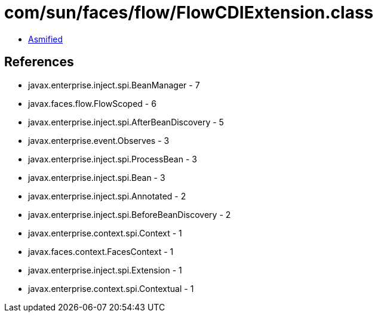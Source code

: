 = com/sun/faces/flow/FlowCDIExtension.class

 - link:FlowCDIExtension-asmified.java[Asmified]

== References

 - javax.enterprise.inject.spi.BeanManager - 7
 - javax.faces.flow.FlowScoped - 6
 - javax.enterprise.inject.spi.AfterBeanDiscovery - 5
 - javax.enterprise.event.Observes - 3
 - javax.enterprise.inject.spi.ProcessBean - 3
 - javax.enterprise.inject.spi.Bean - 3
 - javax.enterprise.inject.spi.Annotated - 2
 - javax.enterprise.inject.spi.BeforeBeanDiscovery - 2
 - javax.enterprise.context.spi.Context - 1
 - javax.faces.context.FacesContext - 1
 - javax.enterprise.inject.spi.Extension - 1
 - javax.enterprise.context.spi.Contextual - 1
